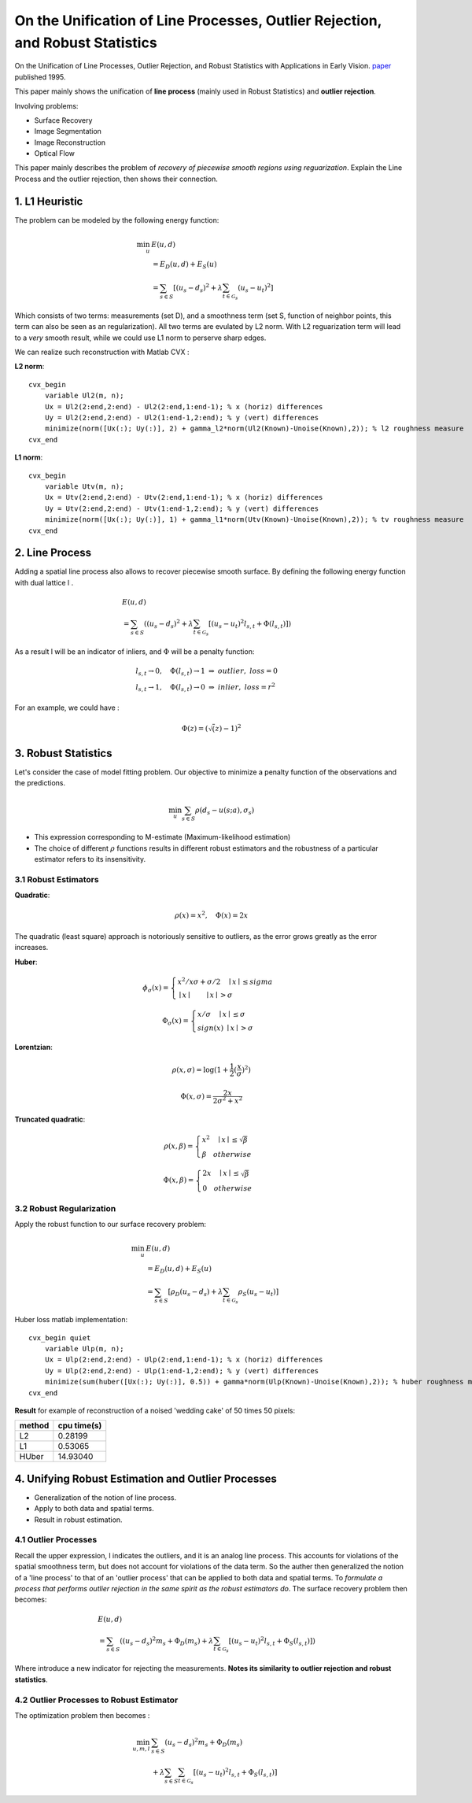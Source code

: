 On the Unification of Line Processes, Outlier Rejection, and Robust Statistics
=======================================================

On the Unification of Line Processes, Outlier Rejection, and Robust Statistics with Applications in Early Vision. `paper <https://www.researchgate.net/profile/Anand_Rangarajan/publication/228083825_On_the_unification_of_line_processes_outlier_rejection_and_robuststatistics_with_applications_to_early_vision/links/54ca4af70cf2c70ce521a907.pdf>`_
published 1995.

This paper mainly shows the unification of **line process** (mainly used in Robust Statistics) and **outlier rejection**.

Involving problems:

* Surface Recovery
* Image Segmentation
* Image Reconstruction
* Optical Flow

This paper mainly describes the problem of *recovery of piecewise smooth regions using reguarization*. Explain the Line Process and the
outlier rejection, then shows their connection.


1. L1 Heuristic
------------------------------

The problem can be modeled by the following energy function:

.. math::
  \begin{align*}
  \min_{u} &\ E (u,d)\\
  & = E_{D}(u,d) + E_{S}(u) \\
  & = \sum_{s\in S}[ (u_{s} - d_{s})^{2} + \lambda \sum_{t\in \mathcal{G}_{s}}(u_{s} - u_{t})^{2}   ]
  \end{align*}

Which consists of two terms: measurements (set D), and a smoothness term (set S, function of neighbor points, this term can also be seen as an regularization). All two terms are evulated by L2 norm.
With L2 reguarization term will lead to a *very* smooth result, while we could use L1 norm to perserve sharp edges.

We can realize such reconstruction with Matlab CVX :


**L2 norm**: ::

  cvx_begin
      variable Ul2(m, n);
      Ux = Ul2(2:end,2:end) - Ul2(2:end,1:end-1); % x (horiz) differences
      Uy = Ul2(2:end,2:end) - Ul2(1:end-1,2:end); % y (vert) differences
      minimize(norm([Ux(:); Uy(:)], 2) + gamma_l2*norm(Ul2(Known)-Unoise(Known),2)); % l2 roughness measure
  cvx_end

**L1 norm**: ::

  cvx_begin
      variable Utv(m, n);
      Ux = Utv(2:end,2:end) - Utv(2:end,1:end-1); % x (horiz) differences
      Uy = Utv(2:end,2:end) - Utv(1:end-1,2:end); % y (vert) differences
      minimize(norm([Ux(:); Uy(:)], 1) + gamma_l1*norm(Utv(Known)-Unoise(Known),2)); % tv roughness measure
  cvx_end


2. Line Process
-----------------------

Adding a spatial line process also allows to recover piecewise smooth surface. By defining the following energy function with dual lattice l .

.. math::
  \begin{align*}
  & E (u,d) \\
  & = \sum_{s\in S}( (u_{s} - d_{s})^{2} + \lambda \sum_{t\in \mathcal{G}_{s}}[(u_{s} - u_{t})^{2}l_{s,t}  + \Phi(l_{s,t}) ] )
  \end{align*}


As a result l will be an indicator of inliers, and :math:`\Phi` will be a penalty function:

.. math::
  \begin{align*}
  & l_{s,t} \rightarrow 0, \quad \Phi(l_{s,t}) \rightarrow 1 \ \Rightarrow \ outlier, \ loss = 0\\
  & l_{s,t} \rightarrow 1, \quad \Phi(l_{s,t}) \rightarrow 0 \ \Rightarrow \ inlier, \ loss = r^{2}
  \end{align*}

For an example, we could have :

.. math::
  \Phi(z) = (\sqrt(z)-1)^{2}

3. Robust Statistics
---------------------------
Let's consider the case of model fitting problem. Our objective to minimize a penalty function of the observations and the predictions.

.. math::
  \min_{u} \sum_{s\in S}\rho(d_{s} - u(s;a), \sigma_{s})

* This expression corresponding to M-estimate (Maximum-likelihood estimation)
* The choice of different :math:`\rho` functions results in different robust estimators and the robustness of a particular estimator refers to its insensitivity.

3.1 Robust Estimators
~~~~~~~~~~~~~~~~~~~~~~~~~~~

**Quadratic**:

.. image:: images/quadratic.jpg
  :align: center

.. math::
  \rho (x) = x^{2} , \quad \Phi(x) = 2x

The quadratic (least square) approach is notoriously sensitive to outliers, as the error grows greatly as the error increases.


**Huber**:

.. image:: images/huber.jpg
  :align: center

.. math::
  \phi_{\sigma}(x) = \begin{cases}
  x^{2}/x\sigma + \sigma/2 \quad \mid x\mid \le sigma \\
  \mid x\mid \quad \quad \mid x\mid > \sigma \end{cases}

.. math::
  \Phi_{\sigma}(x) = \begin{cases}
  x/\sigma \quad \mid x\mid \le \sigma \\
  sign(x) \ \mid x \mid > \sigma \end{cases}

**Lorentzian**:

.. image:: images/lorentzian.jpg
  :align: center

.. math::
  \rho(x, \sigma) = \log(1+\frac{1}{2} (\frac{x}{\sigma})^{2})

.. math::
  \Phi(x, \sigma) = \frac{2x}{2\sigma^{2} +x^{2}}

**Truncated quadratic**:

.. image:: images/truncated.jpg
  :align: center

.. math::
  \rho(x, \beta) = \begin{cases} x^{2} \quad \mid x\mid \le \sqrt{\beta} \\
  \beta \quad otherwise \end{cases}

.. math::
  \Phi(x, \beta) = \begin{cases} 2x \quad \mid x\mid \le \sqrt{\beta} \\
  0 \quad otherwise \end{cases}

3.2 Robust Regularization
~~~~~~~~~~~~~~~~~~~~~~

Apply the robust function to our surface recovery problem:

.. math::
  \begin{align*}
  \min_{u} &\ E (u,d)\\
  & = E_{D}(u,d) + E_{S}(u) \\
  & = \sum_{s\in S}[ \rho_{D}(u_{s} - d_{s}) + \lambda \sum_{t\in \mathcal{G}_{s}} \rho_{S}(u_{s} - u_{t})  ]
  \end{align*}

Huber loss matlab implementation: ::

  cvx_begin quiet
      variable Ulp(m, n);
      Ux = Ulp(2:end,2:end) - Ulp(2:end,1:end-1); % x (horiz) differences
      Uy = Ulp(2:end,2:end) - Ulp(1:end-1,2:end); % y (vert) differences
      minimize(sum(huber([Ux(:); Uy(:)], 0.5)) + gamma*norm(Ulp(Known)-Unoise(Known),2)); % huber roughness measure
  cvx_end

**Result** for example of reconstruction of a noised 'wedding cake' of 50 times 50 pixels:

.. image:: images/tv_nosie_all.jpg
  :align: center

+--------+--------------+
| method |  cpu time(s) |
+========+==============+
| L2     |  0.28199     |
+--------+--------------+
| L1     |  0.53065     |
+--------+--------------+
| HUber  |   14.93040   |
+--------+--------------+

4. Unifying Robust Estimation and Outlier Processes
-----------------------------------------

* Generalization of the notion of line process.
* Apply to both data and spatial terms.
* Result in robust estimation.

4.1 Outlier Processes
~~~~~~~~~~~~~~~~~~~~~~~

Recall the upper expression, l indicates the outliers, and it is an analog line process. This accounts for violations of the spatial
smoothness term, but does not account for violations of the data term.
So the auther then generalized the notion of a 'line process' to that of an 'outlier process' that can be applied to both data and spatial terms.
To *formulate a process that performs outlier rejection in the same spirit as the robust estimators do*. The surface recovery problem then becomes:

.. math::
  \begin{align*}
  & E (u,d) \\
  & = \sum_{s\in S}( (u_{s} - d_{s})^{2}m_{s} + \Phi_{D}(m_{s}) + \lambda \sum_{t\in \mathcal{G}_{s}}[(u_{s} - u_{t})^{2}l_{s,t}  + \Phi_{S}(l_{s,t}) ] )
  \end{align*}

Where introduce a new indicator for rejecting the measurements. **Notes its similarity to outlier rejection and robust statistics**.

4.2 Outlier Processes to Robust Estimator
~~~~~~~~~~~~~~~~~~~~~~~

The optimization problem then becomes :

.. math::
  \begin{align*}
  \min_{u,m,l}& \sum_{s\in S} (u_{s} - d_{s})^{2}m_{s} + \Phi_{D}(m_{s}) \\
  &  + \lambda \sum_{s\in S}\sum_{t\in \mathcal{G}_{s}}[(u_{s} - u_{t})^{2}l_{s,t}  + \Phi_{S}(l_{s,t}) ] 
  \end{align*}
